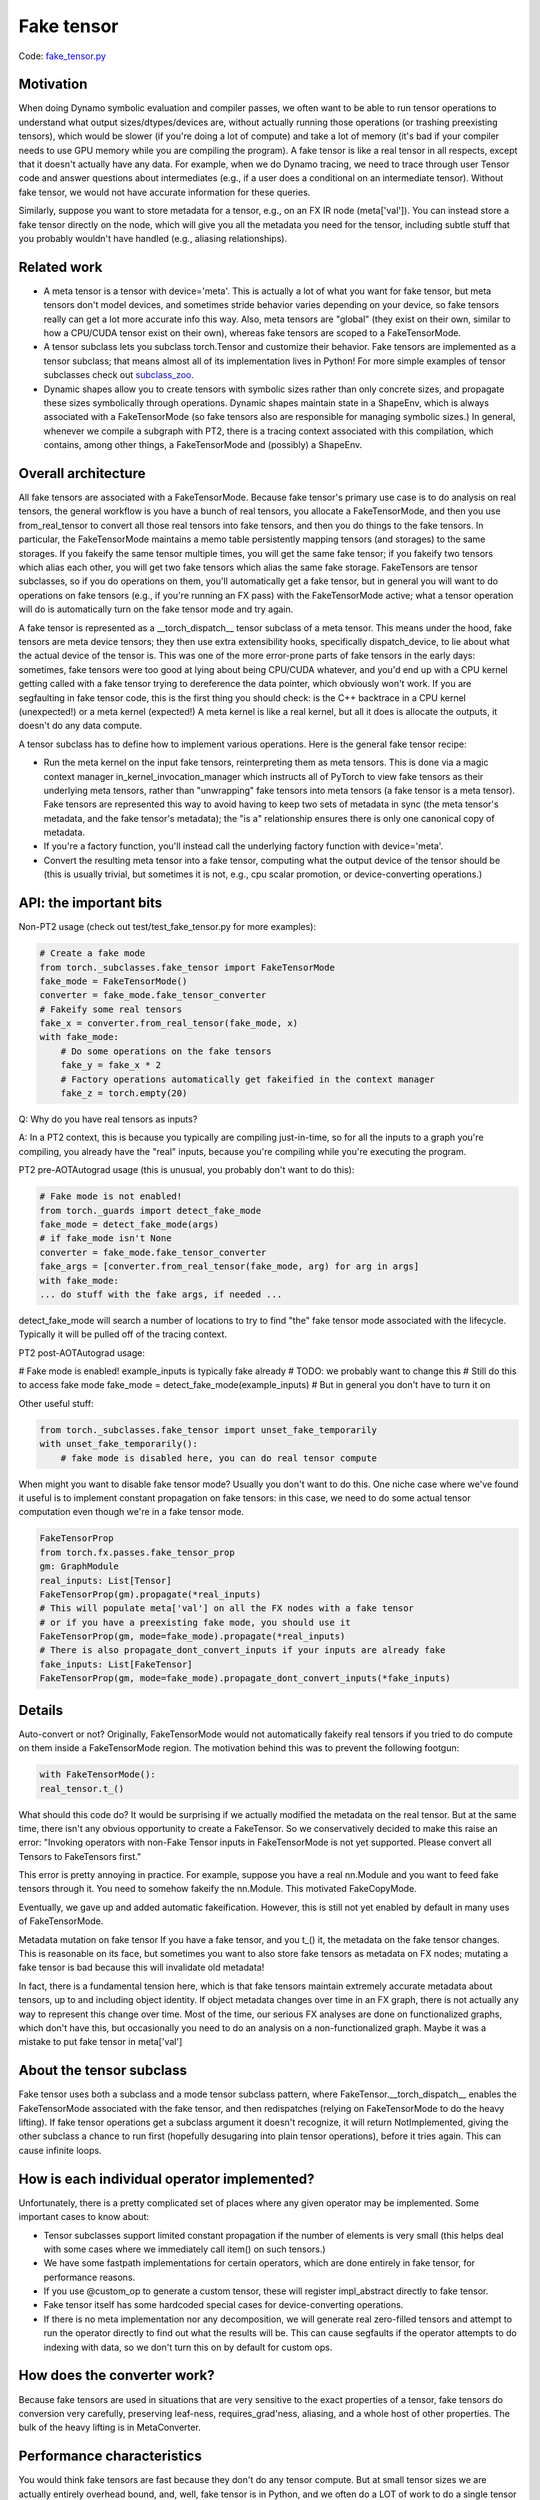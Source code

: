 Fake tensor
===========

Code: `fake_tensor.py <https://github.com/pytorch/pytorch/blob/db4572dbf18f1cf50cf662547e272d3117063747/torch/_subclasses/fake_tensor.py>`_

Motivation
----------

When doing Dynamo symbolic evaluation and compiler passes, we often want to be able to run tensor operations to understand what output sizes/dtypes/devices are, without actually running those operations (or trashing preexisting tensors), which would be slower (if you're doing a lot of compute) and take a lot of memory (it's bad if your compiler needs to use GPU memory while you are compiling the program). A fake tensor is like a real tensor in all respects, except that it doesn't actually have any data. For example, when we do Dynamo tracing, we need to trace through user Tensor code and answer questions about intermediates (e.g., if a user does a conditional on an intermediate tensor). Without fake tensor, we would not have accurate information for these queries.

Similarly, suppose you want to store metadata for a tensor, e.g., on an FX IR node (meta['val']). You can instead store a fake tensor directly on the node, which will give you all the metadata you need for the tensor, including subtle stuff that you probably wouldn't have handled (e.g., aliasing relationships).

Related work
------------

- A meta tensor is a tensor with device='meta'. This is actually a lot of what you want for fake tensor, but meta tensors don't model devices, and sometimes stride behavior varies depending on your device, so fake tensors really can get a lot more accurate info this way. Also, meta tensors are "global" (they exist on their own, similar to how a CPU/CUDA tensor exist on their own), whereas fake tensors are scoped to a FakeTensorMode.

- A tensor subclass lets you subclass torch.Tensor and customize their behavior. Fake tensors are implemented as a tensor subclass; that means almost all of its implementation lives in Python! For more simple examples of tensor subclasses check out `subclass_zoo <https://github.com/albanD/subclass_zoo/>`_.

- Dynamic shapes allow you to create tensors with symbolic sizes rather than only concrete sizes, and propagate these sizes symbolically through operations. Dynamic shapes maintain state in a ShapeEnv, which is always associated with a FakeTensorMode (so fake tensors also are responsible for managing symbolic sizes.) In general, whenever we compile a subgraph with PT2, there is a tracing context associated with this compilation, which contains, among other things, a FakeTensorMode and (possibly) a ShapeEnv.

Overall architecture
--------------------

All fake tensors are associated with a FakeTensorMode. Because fake tensor's primary use case is to do analysis on real tensors, the general workflow is you have a bunch of real tensors, you allocate a FakeTensorMode, and then you use from_real_tensor to convert all those real tensors into fake tensors, and then you do things to the fake tensors. In particular, the FakeTensorMode maintains a memo table persistently mapping tensors (and storages) to the same storages. If you fakeify the same tensor multiple times, you will get the same fake tensor; if you fakeify two tensors which alias each other, you will get two fake tensors which alias the same fake storage. FakeTensors are tensor subclasses, so if you do operations on them, you'll automatically get a fake tensor, but in general you will want to do operations on fake tensors (e.g., if you're running an FX pass) with the FakeTensorMode active; what a tensor operation will do is automatically turn on the fake tensor mode and try again.

A fake tensor is represented as a __torch_dispatch__ tensor subclass of a meta tensor. This means under the hood, fake tensors are meta device tensors; they then use extra extensibility hooks, specifically dispatch_device, to lie about what the actual device of the tensor is. This was one of the more error-prone parts of fake tensors in the early days: sometimes, fake tensors were too good at lying about being CPU/CUDA whatever, and you'd end up with a CPU kernel getting called with a fake tensor trying to dereference the data pointer, which obviously won't work. If you are segfaulting in fake tensor code, this is the first thing you should check: is the C++ backtrace in a CPU kernel (unexpected!) or a meta kernel (expected!) A meta kernel is like a real kernel, but all it does is allocate the outputs, it doesn't do any data compute.

A tensor subclass has to define how to implement various operations. Here is the general fake tensor recipe:

- Run the meta kernel on the input fake tensors, reinterpreting them as meta tensors. This is done via a magic context manager in_kernel_invocation_manager which instructs all of PyTorch to view fake tensors as their underlying meta tensors, rather than "unwrapping" fake tensors into meta tensors (a fake tensor is a meta tensor). Fake tensors are represented this way to avoid having to keep two sets of metadata in sync (the meta tensor's metadata, and the fake tensor's metadata); the "is a" relationship ensures there is only one canonical copy of metadata.

- If you're a factory function, you'll instead call the underlying factory function with device='meta'.

- Convert the resulting meta tensor into a fake tensor, computing what the output device of the tensor should be (this is usually trivial, but sometimes it is not, e.g., cpu scalar promotion, or device-converting operations.)

API: the important bits
-----------------------

Non-PT2 usage (check out test/test_fake_tensor.py for more examples):

.. code:: python

    # Create a fake mode
    from torch._subclasses.fake_tensor import FakeTensorMode
    fake_mode = FakeTensorMode()
    converter = fake_mode.fake_tensor_converter
    # Fakeify some real tensors
    fake_x = converter.from_real_tensor(fake_mode, x)
    with fake_mode:
        # Do some operations on the fake tensors
        fake_y = fake_x * 2
        # Factory operations automatically get fakeified in the context manager
        fake_z = torch.empty(20)

Q: Why do you have real tensors as inputs?

A: In a PT2 context, this is because you typically are compiling just-in-time, so for all the inputs to a graph you're compiling, you already have the "real" inputs, because you're compiling while you're executing the program.

PT2 pre-AOTAutograd usage (this is unusual, you probably don't want to do this):

.. code:: python


    # Fake mode is not enabled!
    from torch._guards import detect_fake_mode
    fake_mode = detect_fake_mode(args)
    # if fake_mode isn't None
    converter = fake_mode.fake_tensor_converter
    fake_args = [converter.from_real_tensor(fake_mode, arg) for arg in args]
    with fake_mode:
    ... do stuff with the fake args, if needed ...

detect_fake_mode will search a number of locations to try to find "the" fake tensor mode associated with the lifecycle. Typically it will be pulled off of the tracing context.

PT2 post-AOTAutograd usage:

# Fake mode is enabled! example_inputs is typically fake already
# TODO: we probably want to change this
# Still do this to access fake mode
fake_mode = detect_fake_mode(example_inputs)
# But in general you don't have to turn it on

Other useful stuff:

.. code:: python

    from torch._subclasses.fake_tensor import unset_fake_temporarily
    with unset_fake_temporarily():
        # fake mode is disabled here, you can do real tensor compute

When might you want to disable fake tensor mode? Usually you don't want to do this. One niche case where we've found it useful is to implement constant propagation on fake tensors: in this case, we need to do some actual tensor computation even though we're in a fake tensor mode.

.. code:: python

    FakeTensorProp
    from torch.fx.passes.fake_tensor_prop
    gm: GraphModule
    real_inputs: List[Tensor]
    FakeTensorProp(gm).propagate(*real_inputs)
    # This will populate meta['val'] on all the FX nodes with a fake tensor
    # or if you have a preexisting fake mode, you should use it
    FakeTensorProp(gm, mode=fake_mode).propagate(*real_inputs)
    # There is also propagate_dont_convert_inputs if your inputs are already fake
    fake_inputs: List[FakeTensor]
    FakeTensorProp(gm, mode=fake_mode).propagate_dont_convert_inputs(*fake_inputs)

Details
-------

Auto-convert or not?
Originally, FakeTensorMode would not automatically fakeify real tensors if you tried to do compute on them inside a FakeTensorMode region. The motivation behind this was to prevent the following footgun:

.. code:: python

    with FakeTensorMode():
    real_tensor.t_()

What should this code do? It would be surprising if we actually modified the metadata on the real tensor. But at the same time, there isn't any obvious opportunity to create a FakeTensor. So we conservatively decided to make this raise an error: "Invoking operators with non-Fake Tensor inputs in FakeTensorMode is not yet supported. Please convert all Tensors to FakeTensors first."

This error is pretty annoying in practice. For example, suppose you have a real nn.Module and you want to feed fake tensors through it. You need to somehow fakeify the nn.Module. This motivated FakeCopyMode.

Eventually, we gave up and added automatic fakeification. However, this is still not yet enabled by default in many uses of FakeTensorMode.

Metadata mutation on fake tensor
If you have a fake tensor, and you t_() it, the metadata on the fake tensor changes. This is reasonable on its face, but sometimes you want to also store fake tensors as metadata on FX nodes; mutating a fake tensor is bad because this will invalidate old metadata!

In fact, there is a fundamental tension here, which is that fake tensors maintain extremely accurate metadata about tensors, up to and including object identity. If object metadata changes over time in an FX graph, there is not actually any way to represent this change over time. Most of the time, our serious FX analyses are done on functionalized graphs, which don't have this, but occasionally you need to do an analysis on a non-functionalized graph. Maybe it was a mistake to put fake tensor in meta['val']

About the tensor subclass
-------------------------

Fake tensor uses both a subclass and a mode tensor subclass pattern, where FakeTensor.__torch_dispatch__ enables the FakeTensorMode associated with the fake tensor, and then redispatches (relying on FakeTensorMode to do the heavy lifting). If fake tensor operations get a subclass argument it doesn't recognize, it will return NotImplemented, giving the other subclass a chance to run first (hopefully desugaring into plain tensor operations), before it tries again. This can cause infinite loops.

How is each individual operator implemented?
--------------------------------------------

Unfortunately, there is a pretty complicated set of places where any given operator may be implemented. Some important cases to know about:

- Tensor subclasses support limited constant propagation if the number of elements is very small (this helps deal with some cases where we immediately call item() on such tensors.)
- We have some fastpath implementations for certain operators, which are done entirely in fake tensor, for performance reasons.
- If you use @custom_op to generate a custom tensor, these will register impl_abstract directly to fake tensor.
- Fake tensor itself has some hardcoded special cases for device-converting operations.
- If there is no meta implementation nor any decomposition, we will generate real zero-filled tensors and attempt to run the operator directly to find out what the results will be. This can cause segfaults if the operator attempts to do indexing with data, so we don't turn this on by default for custom ops.

How does the converter work?
----------------------------

Because fake tensors are used in situations that are very sensitive to the exact properties of a tensor, fake tensors do conversion very carefully, preserving leaf-ness, requires_grad'ness, aliasing, and a whole host of other properties. The bulk of the heavy lifting is in MetaConverter.

Performance characteristics
---------------------------

You would think fake tensors are fast because they don't do any tensor compute. But at small tensor sizes we are actually entirely overhead bound, and, well, fake tensor is in Python, and we often do a LOT of work to do a single tensor operation (because they are implemented as decompositions). So fake tensors are actually pretty slow in practice, especially when symbolic shapes are involved. There are two important fastpaths we currently have in fake tensor that make a big difference in practice:

- Pointwise ops don't go through PrimTorch decomps, instead we've hand-coded their propagation rule.
- If possible, we should.

Fake tensor of fake tensor?
----------------------------

There is interest in sending fake tensors as user inputs into the PT2 stack, which would imply we would need to be able to create a fake tensor of a fake tensor. This isn't really supported right now, but maybe it would not be too difficult to do.

Interaction with dynamic shapes
-------------------------------

Every FakeTensorMode contains a ShapeEnv, which tracks all symbolic shapes information. Their lifetimes are typically tied: they live and die together.

Because FakeTensorMode has a ShapeEnv (but meta implementations do not), meta functions that are data-dependent and require allocating an unbacked SymInt live in fake tensor. Fake tensor also takes care of memoizing unbacked SymInts, so that, e.g., if you call nonzero() on the same fake tensor twice, you get the same symbolic size.

Other resources
---------------

`Colab Tutorial On Using FakeTensor To Determine Max Batch Size <https://colab.research.google.com/drive/1zjAisRrc8R6uixKsrs1DRm3lwz5MWN68>`_
